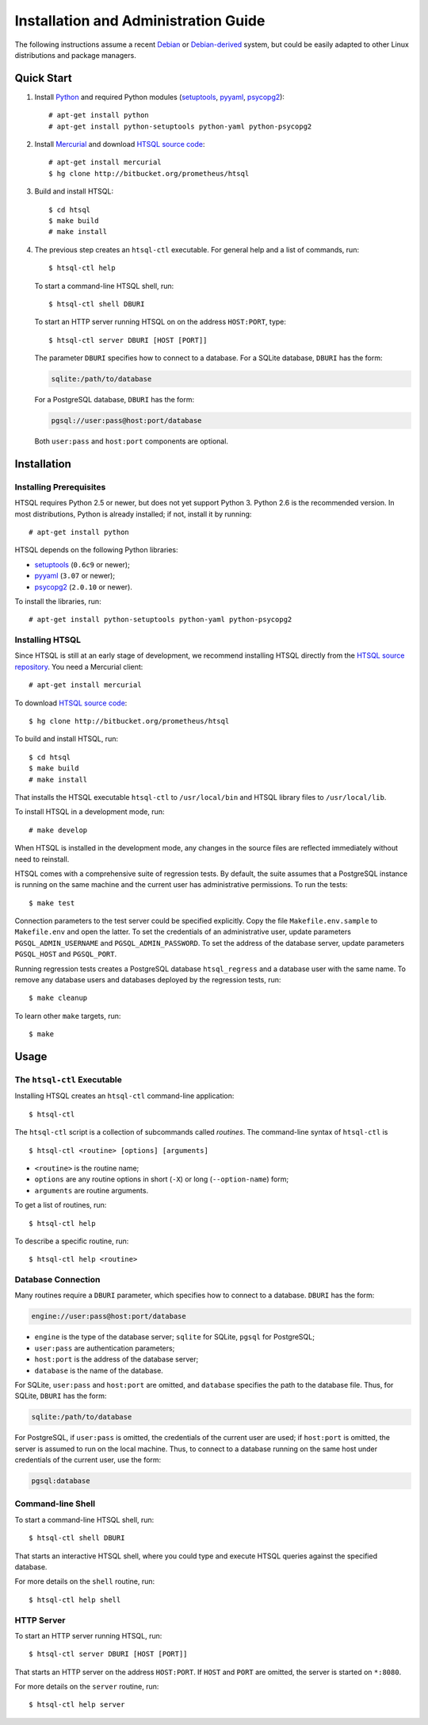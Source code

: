 *****************************************
  Installation and Administration Guide
*****************************************

.. highlight:: console

The following instructions assume a recent Debian_ or `Debian-derived`_
system, but could be easily adapted to other Linux distributions and
package managers.

.. _Debian: http://debian.org/
.. _Debian-derived: http://ubuntu.com/


Quick Start
===========

1. Install Python_ and required Python modules (setuptools_, pyyaml_,
   psycopg2_)::

        # apt-get install python
        # apt-get install python-setuptools python-yaml python-psycopg2

2. Install Mercurial_ and download `HTSQL source code`_::

        # apt-get install mercurial
        $ hg clone http://bitbucket.org/prometheus/htsql

3. Build and install HTSQL::

        $ cd htsql
        $ make build
        # make install

4. The previous step creates an ``htsql-ctl`` executable.  For general
   help and a list of commands, run::

        $ htsql-ctl help

   To start a command-line HTSQL shell, run::

        $ htsql-ctl shell DBURI

   To start an HTTP server running HTSQL on on the address ``HOST:PORT``,
   type::

        $ htsql-ctl server DBURI [HOST [PORT]]

   The parameter ``DBURI`` specifies how to connect to a database.  For
   a SQLite database, ``DBURI`` has the form:

   .. sourcecode:: text

        sqlite:/path/to/database

   For a PostgreSQL database, ``DBURI`` has the form:

   .. sourcecode:: text

        pgsql://user:pass@host:port/database

   Both ``user:pass`` and ``host:port`` components are optional.

.. _Python: http://python.org/
.. _setuptools: http://pypi.python.org/pypi/setuptools
.. _pyyaml: http://pypi.python.org/pypi/PyYAML
.. _psycopg2: http://pypi.python.org/pypi/psycopg2
.. _Mercurial: http://mercurial.selenic.com/
.. _HTSQL source code: http://bitbucket.org/prometheus/htsql


Installation
============

Installing Prerequisites
------------------------

HTSQL requires Python 2.5 or newer, but does not yet support Python 3.
Python 2.6 is the recommended version.  In most distributions, Python
is already installed; if not, install it by running::

    # apt-get install python

HTSQL depends on the following Python libraries:

* setuptools_ (``0.6c9`` or newer);
* pyyaml_ (``3.07`` or newer);
* psycopg2_ (``2.0.10`` or newer).

To install the libraries, run::

    # apt-get install python-setuptools python-yaml python-psycopg2

Installing HTSQL
----------------

Since HTSQL is still at an early stage of development, we recommend
installing HTSQL directly from the `HTSQL source repository`_.  You need
a Mercurial client::

    # apt-get install mercurial

To download `HTSQL source code`_::

    $ hg clone http://bitbucket.org/prometheus/htsql

To build and install HTSQL, run::

    $ cd htsql
    $ make build
    # make install

That installs the HTSQL executable ``htsql-ctl`` to ``/usr/local/bin``
and HTSQL library files to ``/usr/local/lib``.

To install HTSQL in a development mode, run::

    # make develop

When HTSQL is installed in the development mode, any changes in the
source files are reflected immediately without need to reinstall.

HTSQL comes with a comprehensive suite of regression tests.  By default,
the suite assumes that a PostgreSQL instance is running on the same machine
and the current user has administrative permissions.  To run the tests::

    $ make test

Connection parameters to the test server could be specified explicitly.  Copy
the file ``Makefile.env.sample`` to ``Makefile.env`` and open the latter.  To
set the credentials of an administrative user, update parameters
``PGSQL_ADMIN_USERNAME`` and ``PGSQL_ADMIN_PASSWORD``.  To set the address of
the database server, update parameters ``PGSQL_HOST`` and ``PGSQL_PORT``.

Running regression tests creates a PostgreSQL database ``htsql_regress`` and a
database user with the same name.  To remove any database users and databases
deployed by the regression tests, run::

    $ make cleanup

To learn other ``make`` targets, run::

    $ make

.. _HTSQL source repository: http://bitbucket.org/prometheus/htsql


Usage
=====

The ``htsql-ctl`` Executable
----------------------------

Installing HTSQL creates an ``htsql-ctl`` command-line application::

    $ htsql-ctl

The ``htsql-ctl`` script is a collection of subcommands called
*routines*.  The command-line syntax of ``htsql-ctl`` is

::

    $ htsql-ctl <routine> [options] [arguments]

* ``<routine>`` is the routine name;
* ``options`` are any routine options in short (``-X``)
  or long (``--option-name``) form;
* ``arguments`` are routine arguments.

To get a list of routines, run::

    $ htsql-ctl help

To describe a specific routine, run::

    $ htsql-ctl help <routine>

Database Connection
-------------------

Many routines require a ``DBURI`` parameter, which specifies how to
connect to a database.  ``DBURI`` has the form:

.. sourcecode:: text

    engine://user:pass@host:port/database

* ``engine`` is the type of the database server; ``sqlite`` for SQLite,
  ``pgsql`` for PostgreSQL;
* ``user:pass`` are authentication parameters;
* ``host:port`` is the address of the database server;
* ``database`` is the name of the database.

For SQLite, ``user:pass`` and ``host:port`` are omitted, and ``database``
specifies the path to the database file.  Thus, for SQLite, ``DBURI`` has
the form:

.. sourcecode:: text

    sqlite:/path/to/database

For PostgreSQL, if ``user:pass`` is omitted, the credentials of the
current user are used; if ``host:port`` is omitted, the server is
assumed to run on the local machine.  Thus, to connect to a database
running on the same host under credentials of the current user, use
the form:

.. sourcecode:: text

    pgsql:database

Command-line Shell
------------------

To start a command-line HTSQL shell, run::

    $ htsql-ctl shell DBURI

That starts an interactive HTSQL shell, where you could type and execute
HTSQL queries against the specified database.

For more details on the ``shell`` routine, run::

    $ htsql-ctl help shell

HTTP Server
-----------

To start an HTTP server running HTSQL, run::

    $ htsql-ctl server DBURI [HOST [PORT]]

That starts an HTTP server on the address ``HOST:PORT``.  If ``HOST``
and ``PORT`` are omitted, the server is started on ``*:8080``.

For more details on the ``server`` routine, run::

    $ htsql-ctl help server


